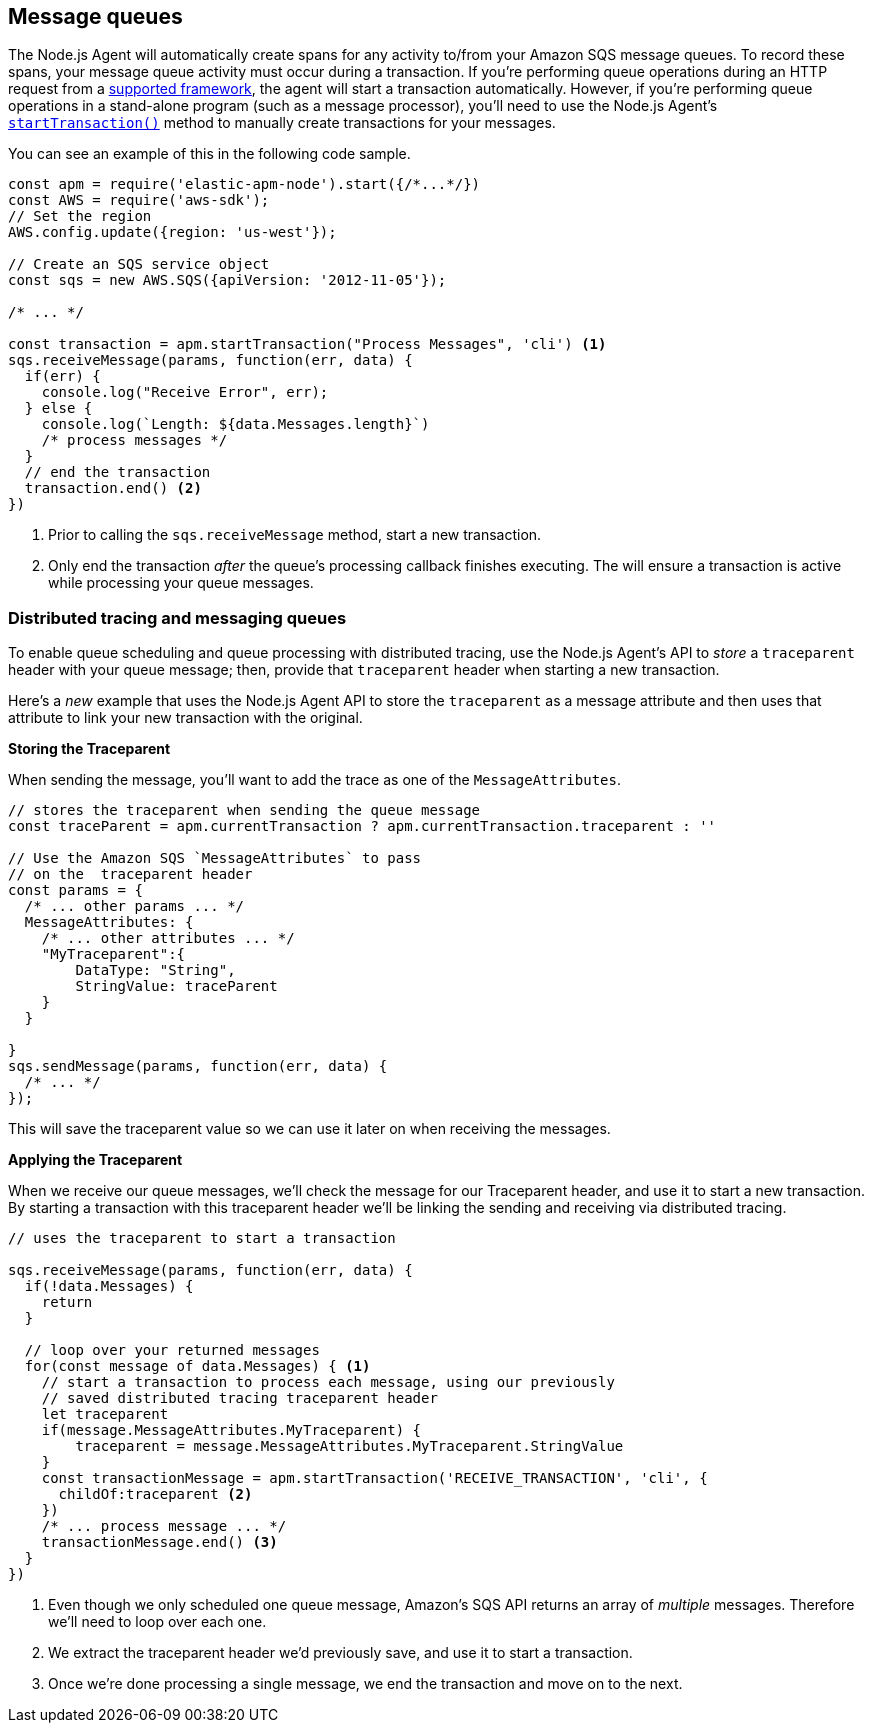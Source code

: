 [[message-queues]]
== Message queues

The Node.js Agent will automatically create spans for any activity to/from your Amazon SQS message queues.  To record these spans, your message queue activity must occur during a transaction. If you're performing queue operations during an HTTP request from a <<compatibility-frameworks,supported framework>>, the agent will start a transaction automatically.  However, if you're performing queue operations in a stand-alone program (such as a message processor), you'll need to use the Node.js Agent's <<apm-start-transaction,`startTransaction()`>> method to manually create transactions for your messages.

You can see an example of this in the following code sample.

[source,js]
----
const apm = require('elastic-apm-node').start({/*...*/})
const AWS = require('aws-sdk');
// Set the region
AWS.config.update({region: 'us-west'});

// Create an SQS service object
const sqs = new AWS.SQS({apiVersion: '2012-11-05'});

/* ... */

const transaction = apm.startTransaction("Process Messages", 'cli') <1>
sqs.receiveMessage(params, function(err, data) {
  if(err) {
    console.log("Receive Error", err);
  } else {
    console.log(`Length: ${data.Messages.length}`)
    /* process messages */
  }
  // end the transaction
  transaction.end() <2>
})
----
<1> Prior to calling the `sqs.receiveMessage` method, start a new transaction.
<2> Only end the transaction _after_ the queue's processing callback finishes executing. The will ensure a transaction is active while processing your queue messages.

[float]
[[message-queues-distributed-tracing]]
=== Distributed tracing and messaging queues

To enable queue scheduling and queue processing with distributed tracing, use the Node.js Agent's API to _store_ a `traceparent` header with your queue message; then, provide that `traceparent` header when starting a new transaction.

Here's a _new_ example that uses the Node.js Agent API to store the `traceparent` as a message attribute and then uses that attribute to link your new transaction with the original.

**Storing the Traceparent**

When sending the message, you'll want to add the trace as one of the `MessageAttributes`.
[source,js]
----
// stores the traceparent when sending the queue message
const traceParent = apm.currentTransaction ? apm.currentTransaction.traceparent : ''

// Use the Amazon SQS `MessageAttributes` to pass 
// on the  traceparent header
const params = {
  /* ... other params ... */
  MessageAttributes: {
    /* ... other attributes ... */
    "MyTraceparent":{
        DataType: "String",
        StringValue: traceParent
    }
  }

}
sqs.sendMessage(params, function(err, data) {
  /* ... */
});
----

This will save the traceparent value so we can use it later on when receiving the messages.

**Applying the Traceparent**

When we receive our queue messages, we'll check the message for our Traceparent header, and use it to start a new transaction.  By starting a transaction with this traceparent header we'll be linking the sending and receiving via distributed tracing. 

[source,js]
----
// uses the traceparent to start a transaction

sqs.receiveMessage(params, function(err, data) {
  if(!data.Messages) {
    return
  }
  
  // loop over your returned messages
  for(const message of data.Messages) { <1>
    // start a transaction to process each message, using our previously
    // saved distributed tracing traceparent header
    let traceparent
    if(message.MessageAttributes.MyTraceparent) {
        traceparent = message.MessageAttributes.MyTraceparent.StringValue
    }
    const transactionMessage = apm.startTransaction('RECEIVE_TRANSACTION', 'cli', {
      childOf:traceparent <2>
    })
    /* ... process message ... */
    transactionMessage.end() <3>
  }
})

----
<1> Even though we only scheduled one queue message, Amazon's SQS API returns an array of  _multiple_ messages.  Therefore we'll need to loop over each one.
<2> We extract the traceparent header we'd previously save, and use it to start a transaction.
<3> Once we're done processing a single message, we end the transaction and move on to the next.

